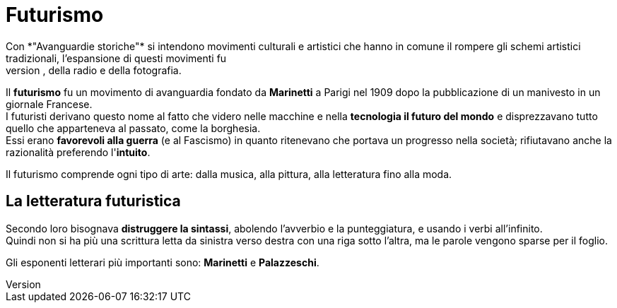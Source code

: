 = Futurismo
Con *"Avanguardie storiche"* si intendono movimenti culturali e artistici che hanno in comune il rompere gli schemi artistici tradizionali, l'espansione di questi movimenti fu
accellerato dall'avvento del cinema, della radio e della fotografia.

Il *futurismo* fu un movimento di avanguardia fondato da *Marinetti* a Parigi nel 1909 dopo la pubblicazione di un manivesto in un giornale Francese. +
I futuristi derivano questo nome al fatto che videro nelle macchine e nella *tecnologia il futuro del mondo* e disprezzavano tutto quello che apparteneva al passato, come la borghesia. +
Essi erano *favorevoli alla guerra* (e al Fascismo) in quanto ritenevano che portava un progresso nella società; rifiutavano anche la razionalità preferendo l'*intuito*.

Il futurismo comprende ogni tipo di arte: dalla musica, alla pittura, alla letteratura fino alla moda.

== La letteratura futuristica

Secondo loro bisognava *distruggere la sintassi*, abolendo l'avverbio e la punteggiatura, e usando i verbi all'infinito. +
Quindi non si ha più una scrittura letta da sinistra verso destra con una riga sotto l'altra, ma le parole vengono sparse per il foglio.

Gli esponenti letterari più importanti sono: *Marinetti* e *Palazzeschi*.
